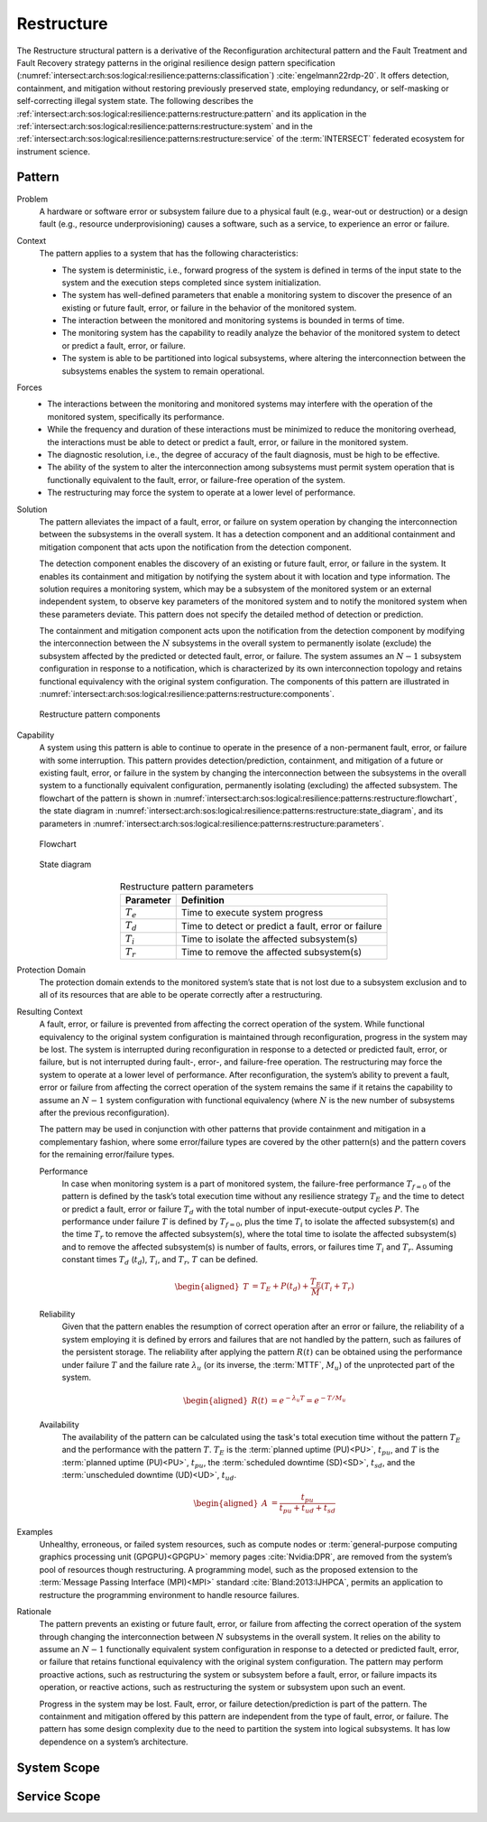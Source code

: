 .. _intersect:arch:sos:logical:resilience:patterns:restructure:

Restructure
===========

The Restructure structural pattern is a derivative of the Reconfiguration
architectural pattern and the Fault Treatment and Fault Recovery strategy
patterns in the original resilience design pattern specification
(:numref:`intersect:arch:sos:logical:resilience:patterns:classification`)
:cite:`engelmann22rdp-20`. It offers detection, containment, and mitigation
without restoring previously preserved state, employing redundancy, or
self-masking or self-correcting illegal system state. The following describes
the
:ref:`intersect:arch:sos:logical:resilience:patterns:restructure:pattern`
and its application in the
:ref:`intersect:arch:sos:logical:resilience:patterns:restructure:system`
and in the
:ref:`intersect:arch:sos:logical:resilience:patterns:restructure:service`
of the :term:`INTERSECT` federated ecosystem for instrument science.

.. _intersect:arch:sos:logical:resilience:patterns:restructure:pattern:

Pattern
-------

Problem
   A hardware or software error or subsystem failure due to a physical fault
   (e.g., wear-out or destruction) or a design fault (e.g., resource
   underprovisioning) causes a software, such as a service, to experience an
   error or failure.

Context
   The pattern applies to a system that has the following characteristics:

   -  The system is deterministic, i.e., forward progress of the system is
      defined in terms of the input state to the system and the execution steps
      completed since system initialization.
   
   -  The system has well-defined parameters that enable a monitoring system to
      discover the presence of an existing or future fault, error, or failure
      in the behavior of the monitored system.
   
   -  The interaction between the monitored and monitoring systems is bounded
      in terms of time.
   
   -  The monitoring system has the capability to readily analyze the behavior
      of the monitored system to detect or predict a fault, error, or failure.
   
   -  The system is able to be partitioned into logical subsystems, where
      altering the interconnection between the subsystems enables the system to
      remain operational.

Forces
   -  The interactions between the monitoring and monitored systems may
      interfere with the operation of the monitored system, specifically its
      performance.
   
   -  While the frequency and duration of these interactions must be minimized
      to reduce the monitoring overhead, the interactions must be able to
      detect or predict a fault, error, or failure in the monitored system.
   
   -  The diagnostic resolution, i.e., the degree of accuracy of the fault
      diagnosis, must be high to be effective.
   
   -  The ability of the system to alter the interconnection among subsystems
      must permit system operation that is functionally equivalent to the
      fault, error, or failure-free operation of the system.
   
   -  The restructuring may force the system to operate at a lower level of
      performance.

Solution
   The pattern alleviates the impact of a fault, error, or failure on system
   operation by changing the interconnection between the subsystems in the
   overall system. It has a detection component and an additional containment
   and mitigation component that acts upon the notification from the detection
   component.

   The detection component enables the discovery of an existing or future
   fault, error, or failure in the system. It enables its containment and
   mitigation by notifying the system about it with location and type
   information. The solution requires a monitoring system, which may be a
   subsystem of the monitored system or an external independent system, to
   observe key parameters of the monitored system and to notify the monitored
   system when these parameters deviate. This pattern does not specify the
   detailed method of detection or prediction.

   The containment and mitigation component acts upon the notification from the
   detection component by modifying the interconnection between the :math:`N`
   subsystems in the overall system to permanently isolate (exclude) the
   subsystem affected by the predicted or detected fault, error, or failure.
   The system assumes an :math:`N-1` subsystem configuration in response to a
   notification, which is characterized by its own interconnection topology and
   retains functional equivalency with the original system configuration. The
   components of this pattern are illustrated in
   :numref:`intersect:arch:sos:logical:resilience:patterns:restructure:components`.
   
   .. figure:: restructure/components.png
      :name: intersect:arch:sos:logical:resilience:patterns:restructure:components
      :align: center
      :alt: Restructure pattern components

      Restructure pattern components

Capability
   A system using this pattern is able to continue to operate in the presence
   of a non-permanent fault, error, or failure with some interruption. This
   pattern provides detection/prediction, containment, and mitigation of a
   future or existing fault, error, or failure in the system by changing the
   interconnection between the subsystems in the overall system to a
   functionally equivalent configuration, permanently isolating (excluding) the
   affected subsystem. The flowchart of the
   pattern is shown in
   :numref:`intersect:arch:sos:logical:resilience:patterns:restructure:flowchart`,
   the state diagram in
   :numref:`intersect:arch:sos:logical:resilience:patterns:restructure:state_diagram`,
   and its parameters in
   :numref:`intersect:arch:sos:logical:resilience:patterns:restructure:parameters`.
   
   .. figure:: restructure/flowchart.png
      :name: intersect:arch:sos:logical:resilience:patterns:restructure:flowchart
      :align: center
      :alt: Flowchart
   
      Flowchart
   
   .. figure:: restructure/state_diagram.png
      :name: intersect:arch:sos:logical:resilience:patterns:restructure:state_diagram
      :align: center
      :alt: State diagram
   
      State diagram
   
   .. table:: Restructure pattern parameters
      :name: intersect:arch:sos:logical:resilience:patterns:restructure:parameters
      :align: center

      +---------------+-----------------------------------------------------+
      | Parameter     | Definition                                          |
      +===============+=====================================================+
      | :math:`T_{e}` | Time to execute system progress                     |
      +---------------+-----------------------------------------------------+
      | :math:`T_{d}` | Time to detect or predict a fault, error or failure |
      +---------------+-----------------------------------------------------+
      | :math:`T_{i}` | Time to isolate the affected subsystem(s)           |
      +---------------+-----------------------------------------------------+
      | :math:`T_{r}` | Time to remove the affected subsystem(s)            |
      +---------------+-----------------------------------------------------+

Protection Domain
   The protection domain extends to the monitored system’s state that is not
   lost due to a subsystem exclusion and to all of its resources that are able
   to be operate correctly after a restructuring.

Resulting Context
   A fault, error, or failure is prevented from affecting the correct operation
   of the system. While functional equivalency to the original system
   configuration is maintained through reconfiguration, progress in the system
   may be lost. The system is interrupted during reconfiguration in response to
   a detected or predicted fault, error, or failure, but is not interrupted
   during fault-, error-, and failure-free operation. The restructuring may
   force the system to operate at a lower level of performance. After
   reconfiguration, the system’s ability to prevent a fault, error or failure
   from affecting the correct operation of the system remains the same if it
   retains the capability to assume an :math:`N-1` system configuration with
   functional equivalency (where :math:`N` is the new number of subsystems
   after the previous reconfiguration).

   The pattern may be used in conjunction with other patterns that provide
   containment and mitigation in a complementary fashion, where some
   error/failure types are covered by the other  pattern(s) and the pattern
   covers for the remaining error/failure types.

   Performance
      In case when monitoring system is a part of monitored system, the
      failure-free performance :math:`T_{f=0}` of the pattern is defined by the
      task’s total execution time without any resilience strategy :math:`T_{E}`
      and the time to detect or predict a fault, error or failure :math:`T_{d}`
      with the total number of input-execute-output cycles :math:`P`. The
      performance under failure :math:`T` is defined by :math:`T_{f=0}`, plus
      the time :math:`T_{i}` to isolate the affected subsystem(s) and the time
      :math:`T_{r}` to remove the affected subsystem(s), where the total time
      to isolate the affected subsystem(s) and to remove the affected
      subsystem(s) is number of faults, errors, or failures time :math:`T_{i}`
      and :math:`T_{r}`. Assuming constant times :math:`T_{d}` (:math:`t_{d}`),
      :math:`T_{i}`, and :math:`T_{r}`, :math:`T` can be defined.

      .. math::
      
         \begin{aligned}
           T &=  T_{E} + P(t_{d}) + \frac{T_{E}}{M} \left(T_{i} + T_{r}\right)
         \end{aligned}

   Reliability
      Given that the pattern enables the resumption of correct operation after
      an error or failure, the reliability of a system employing it is defined
      by errors and failures that are not handled by the pattern, such as
      failures of the persistent storage. The reliability after applying the
      pattern :math:`R(t)` can be obtained using the performance under failure
      :math:`T` and the failure rate :math:`\lambda_{u}` (or its inverse, the
      :term:`MTTF`, :math:`M_{u}`) of the unprotected part of the system.

      .. math::
      
         \begin{aligned}
           R(t) &= e^{-\lambda_{u} T} = e^{-T/M_{u}}
         \end{aligned}

   Availability
      The availability of the pattern can be calculated using the task's total
      execution time without the pattern :math:`T_{E}` and the performance with
      the pattern :math:`T`. :math:`T_{E}` is the :term:`planned uptime
      (PU)<PU>`, :math:`t_{pu}`, and :math:`T` is the :term:`planned uptime
      (PU)<PU>`, :math:`t_{pu}`, the :term:`scheduled downtime (SD)<SD>`,
      :math:`t_{sd}`, and the :term:`unscheduled downtime (UD)<UD>`,
      :math:`t_{ud}`.

      .. math::
      
         \begin{aligned}
           A &= \frac{t_{pu}}{t_{pu}+t_{ud}+t_{sd}}
         \end{aligned}

Examples
   Unhealthy, erroneous, or failed system resources, such as compute nodes or
   :term:`general-purpose computing graphics processing unit (GPGPU)<GPGPU>`
   memory pages :cite:`Nvidia:DPR`, are removed from the system’s pool of
   resources though restructuring. A programming model, such as the proposed
   extension to the :term:`Message Passing Interface (MPI)<MPI>`
   standard :cite:`Bland:2013:IJHPCA`, permits an application to restructure
   the programming environment to handle resource failures.

Rationale
   The pattern prevents an existing or future fault, error, or failure from
   affecting the correct operation of the system through changing the
   interconnection between :math:`N` subsystems in the overall system. It
   relies on the ability to assume an :math:`N-1` functionally equivalent
   system configuration in response to a detected or predicted fault, error, or
   failure that retains functional equivalency with the original system
   configuration. The pattern may perform proactive actions, such as
   restructuring the system or subsystem before a fault, error, or failure
   impacts its operation, or reactive actions, such as restructuring the system
   or subsystem upon such an event.

   Progress in the system may be lost. Fault, error, or failure
   detection/prediction is part of the pattern. The containment and mitigation
   offered by this pattern are independent from the type of fault, error, or
   failure. The pattern has some design complexity due to the need to partition
   the system into logical subsystems. It has low dependence on a system’s
   architecture.

.. _intersect:arch:sos:logical:resilience:patterns:restructure:system:

System Scope
------------

.. todo:: Describe the application of the pattern in the system scope.

.. _intersect:arch:sos:logical:resilience:patterns:restructure:service:

Service Scope
-------------

.. todo:: Describe the application of the pattern in the service scope.
